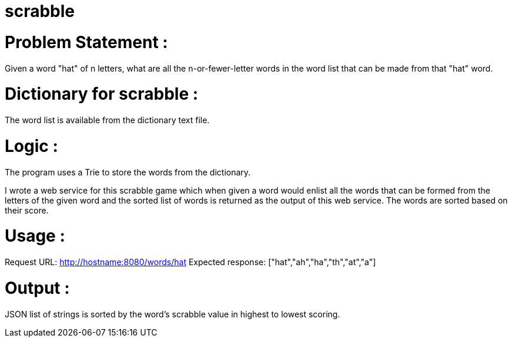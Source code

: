 # scrabble

# Problem Statement : 
Given a word "hat" of n letters, what are all the n-or-fewer-letter words in the word list that can be made from that "hat" word.

# Dictionary for scrabble :
The word list is available from the dictionary text file.

# Logic :
The program uses a Trie to store the words from the dictionary.

I wrote a web service for this scrabble game which when given a word would enlist all the words that can be formed from the letters of the given word and the sorted list of words is returned as the output of this web service. The words are sorted based on their score.

# Usage :
Request URL: http://hostname:8080/words/hat
Expected response: ["hat","ah","ha","th","at","a"]

# Output :
JSON list of strings is sorted by the word's scrabble value in highest to lowest scoring.
